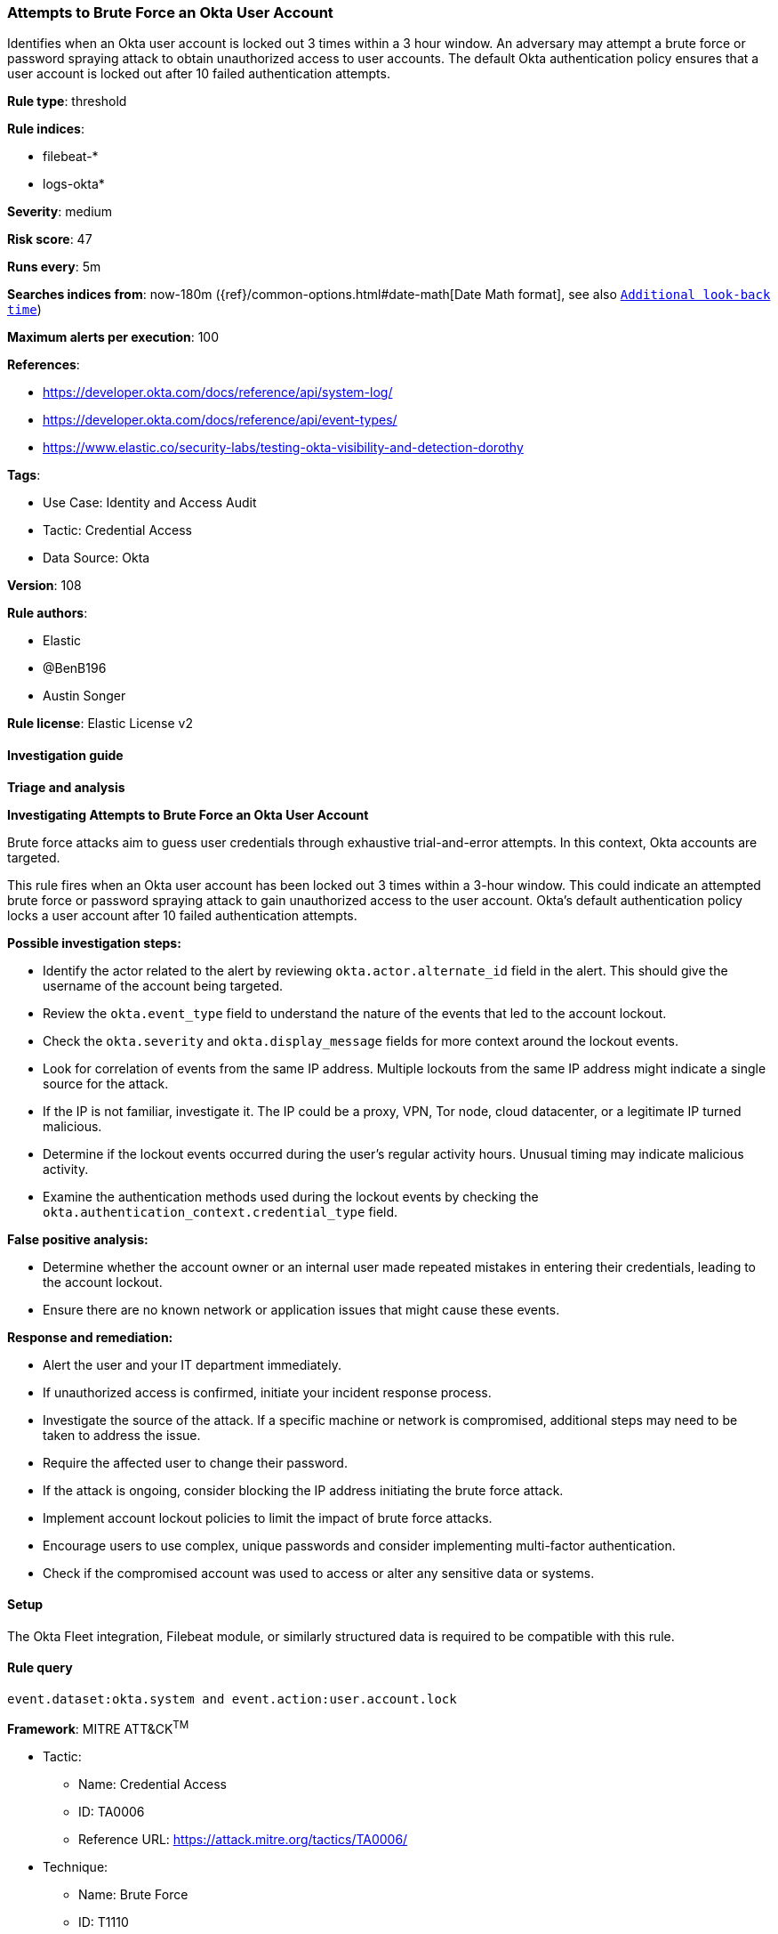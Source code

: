 [[attempts-to-brute-force-an-okta-user-account]]
=== Attempts to Brute Force an Okta User Account

Identifies when an Okta user account is locked out 3 times within a 3 hour window. An adversary may attempt a brute force or password spraying attack to obtain unauthorized access to user accounts. The default Okta authentication policy ensures that a user account is locked out after 10 failed authentication attempts.

*Rule type*: threshold

*Rule indices*: 

* filebeat-*
* logs-okta*

*Severity*: medium

*Risk score*: 47

*Runs every*: 5m

*Searches indices from*: now-180m ({ref}/common-options.html#date-math[Date Math format], see also <<rule-schedule, `Additional look-back time`>>)

*Maximum alerts per execution*: 100

*References*: 

* https://developer.okta.com/docs/reference/api/system-log/
* https://developer.okta.com/docs/reference/api/event-types/
* https://www.elastic.co/security-labs/testing-okta-visibility-and-detection-dorothy

*Tags*: 

* Use Case: Identity and Access Audit
* Tactic: Credential Access
* Data Source: Okta

*Version*: 108

*Rule authors*: 

* Elastic
* @BenB196
* Austin Songer

*Rule license*: Elastic License v2


==== Investigation guide



*Triage and analysis*



*Investigating Attempts to Brute Force an Okta User Account*


Brute force attacks aim to guess user credentials through exhaustive trial-and-error attempts. In this context, Okta accounts are targeted.

This rule fires when an Okta user account has been locked out 3 times within a 3-hour window. This could indicate an attempted brute force or password spraying attack to gain unauthorized access to the user account. Okta's default authentication policy locks a user account after 10 failed authentication attempts.


*Possible investigation steps:*


- Identify the actor related to the alert by reviewing `okta.actor.alternate_id` field in the alert. This should give the username of the account being targeted.
- Review the `okta.event_type` field to understand the nature of the events that led to the account lockout.
- Check the `okta.severity` and `okta.display_message` fields for more context around the lockout events.
- Look for correlation of events from the same IP address. Multiple lockouts from the same IP address might indicate a single source for the attack.
- If the IP is not familiar, investigate it. The IP could be a proxy, VPN, Tor node, cloud datacenter, or a legitimate IP turned malicious.
- Determine if the lockout events occurred during the user's regular activity hours. Unusual timing may indicate malicious activity.
- Examine the authentication methods used during the lockout events by checking the `okta.authentication_context.credential_type` field.


*False positive analysis:*


- Determine whether the account owner or an internal user made repeated mistakes in entering their credentials, leading to the account lockout.
- Ensure there are no known network or application issues that might cause these events.


*Response and remediation:*


- Alert the user and your IT department immediately.
- If unauthorized access is confirmed, initiate your incident response process.
- Investigate the source of the attack. If a specific machine or network is compromised, additional steps may need to be taken to address the issue.
- Require the affected user to change their password.
- If the attack is ongoing, consider blocking the IP address initiating the brute force attack.
- Implement account lockout policies to limit the impact of brute force attacks.
- Encourage users to use complex, unique passwords and consider implementing multi-factor authentication.
- Check if the compromised account was used to access or alter any sensitive data or systems.

==== Setup


The Okta Fleet integration, Filebeat module, or similarly structured data is required to be compatible with this rule.

==== Rule query


[source, js]
----------------------------------
event.dataset:okta.system and event.action:user.account.lock

----------------------------------

*Framework*: MITRE ATT&CK^TM^

* Tactic:
** Name: Credential Access
** ID: TA0006
** Reference URL: https://attack.mitre.org/tactics/TA0006/
* Technique:
** Name: Brute Force
** ID: T1110
** Reference URL: https://attack.mitre.org/techniques/T1110/
